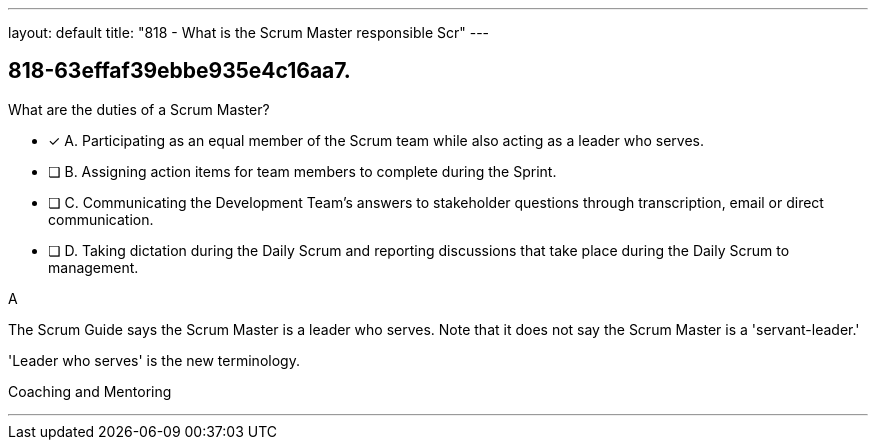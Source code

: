 ---
layout: default 
title: "818 - What is the Scrum Master responsible Scr"
---


[#question]
== 818-63effaf39ebbe935e4c16aa7.

****

[#query]
--
What are the duties of a Scrum Master?
--

[#list]
--
* [*] A. Participating as an equal member of the Scrum team while also acting as a leader who serves.
* [ ] B. Assigning action items for team members to complete during the Sprint.
* [ ] C. Communicating the Development Team's answers to stakeholder questions through transcription, email or direct communication.
* [ ] D. Taking dictation during the Daily Scrum and reporting discussions that take place during the Daily Scrum to management.


--
****

[#answer]
A

[#explanation]
--
The Scrum Guide says the Scrum Master is a leader who serves. Note that it does not say the Scrum Master is a 'servant-leader.' 

'Leader who serves' is the new terminology.

--

[#ka]
Coaching and Mentoring

'''

